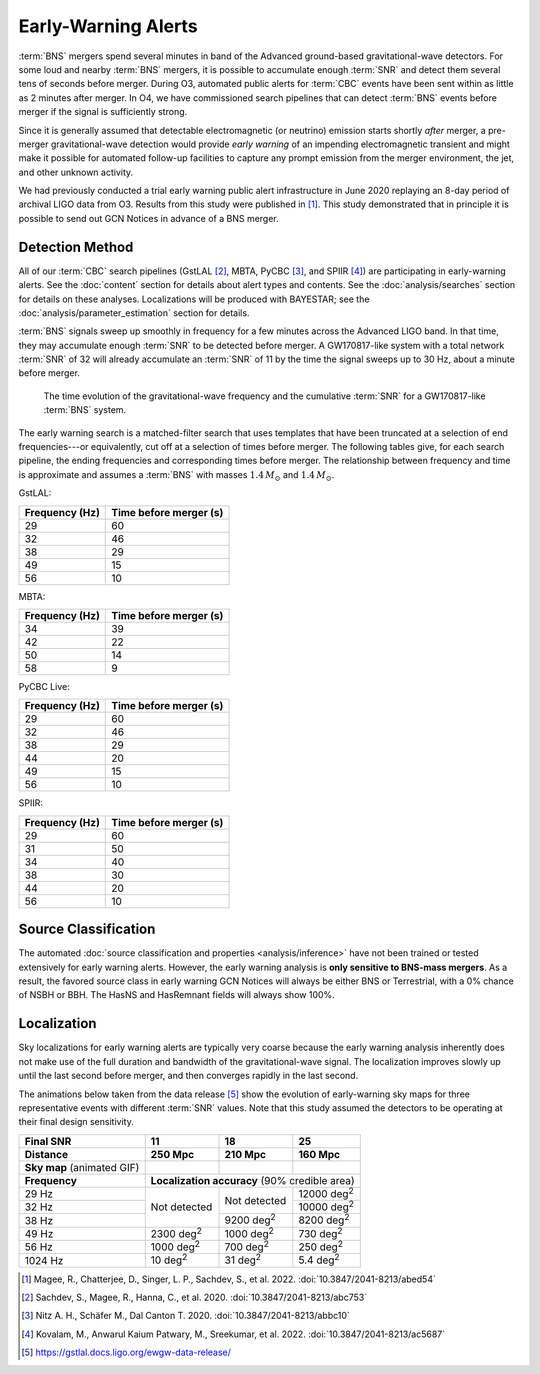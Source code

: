 .. |deg2| replace:: deg\ :superscript:`2`

Early-Warning Alerts
====================

:term:`BNS` mergers spend several minutes in band of the Advanced ground-based
gravitational-wave detectors.  For some loud and nearby :term:`BNS`
mergers, it is possible to accumulate enough :term:`SNR` and detect them
several tens of seconds before merger.  During O3, automated public alerts for
:term:`CBC` events have been sent within as little as 2 minutes after merger.
In O4, we have commissioned search pipelines that can detect
:term:`BNS` events before merger if the signal is sufficiently strong. 

Since it is generally assumed that detectable electromagnetic (or neutrino)
emission starts shortly *after* merger, a pre-merger gravitational-wave
detection would provide *early warning* of an impending electromagnetic
transient and might make it possible for automated follow-up facilities to
capture any prompt emission from the merger environment, the jet, and other
unknown activity.

We had previously conducted a trial early warning public alert infrastructure
in June 2020 replaying an 8-day period of archival LIGO data from O3. Results
from this study were published in [#FirstDemonstration]_. This study
demonstrated that in principle it is possible to send out GCN Notices in
advance of a BNS merger. 

Detection Method
----------------

All of our :term:`CBC` search pipelines (GstLAL [#GstLALEarlyWarning]_, MBTA,
PyCBC [#PYCBCEWForeCast]_, and SPIIR [#SPIIREarlyWarning]_) are participating
in early-warning alerts. See the :doc:`content` section for details about alert
types and contents. See the :doc:`analysis/searches` section for details on
these analyses. Localizations will be produced with BAYESTAR; see the
:doc:`analysis/parameter_estimation` section for details.

:term:`BNS` signals sweep up smoothly in frequency for a few minutes across the
Advanced LIGO band. In that time, they may accumulate enough :term:`SNR` to be detected
before merger. A GW170817-like system with a total network :term:`SNR` of 32 will
already accumulate an :term:`SNR` of 11 by the time the signal sweeps up to 30 Hz,
about a minute before merger.

.. figure:: _static/frqsnrtime.*
   :alt: Time evolution of SNR for a GW170817-like system

   The time evolution of the gravitational-wave frequency and the cumulative
   :term:`SNR` for a GW170817-like :term:`BNS` system.


The early warning search is a matched-filter search that uses templates that
have been truncated at a selection of end frequencies---or equivalently, cut
off at a selection of times before merger. The following tables give, for each
search pipeline, the ending frequencies and corresponding times before merger.
The relationship between frequency and time is approximate and assumes
a :term:`BNS` with masses :math:`1.4 \, M_\odot` and :math:`1.4 \, M_\odot`.

GstLAL:

+----------------+------------------------+
| Frequency (Hz) | Time before merger (s) |
+================+========================+
| 29             | 60                     |
+----------------+------------------------+
| 32             | 46                     |
+----------------+------------------------+
| 38             | 29                     |
+----------------+------------------------+
| 49             | 15                     |
+----------------+------------------------+
| 56             | 10                     |
+----------------+------------------------+

MBTA:

+----------------+------------------------+
| Frequency (Hz) | Time before merger (s) |
+================+========================+
| 34             | 39                     |
+----------------+------------------------+
| 42             | 22                     |
+----------------+------------------------+
| 50             | 14                     |
+----------------+------------------------+
| 58             | 9                      |
+----------------+------------------------+

PyCBC Live:

+----------------+------------------------+
| Frequency (Hz) | Time before merger (s) |
+================+========================+
| 29             | 60                     |
+----------------+------------------------+
| 32             | 46                     |
+----------------+------------------------+
| 38             | 29                     |
+----------------+------------------------+
| 44             | 20                     |
+----------------+------------------------+
| 49             | 15                     |
+----------------+------------------------+
| 56             | 10                     |
+----------------+------------------------+

SPIIR:

+----------------+------------------------+
| Frequency (Hz) | Time before merger (s) |
+================+========================+
| 29             | 60                     |
+----------------+------------------------+
| 31             | 50                     |
+----------------+------------------------+
| 34             | 40                     |
+----------------+------------------------+
| 38             | 30                     |
+----------------+------------------------+
| 44             | 20                     |
+----------------+------------------------+
| 56             | 10                     |
+----------------+------------------------+


Source Classification
---------------------
The automated :doc:`source classification and properties <analysis/inference>`
have not been trained or tested extensively for early warning alerts. However,
the early warning analysis is **only sensitive to BNS-mass mergers**. As a
result, the favored source class in early warning GCN Notices will always be
either BNS or Terrestrial, with a 0% chance of NSBH or BBH. The HasNS and
HasRemnant fields will always show 100%.

Localization
------------

Sky localizations for early warning alerts are typically very coarse because
the early warning analysis inherently does not make use of the full duration
and bandwidth of the gravitational-wave signal. The localization improves
slowly up until the last second before merger, and then converges rapidly in
the last second.

The animations below taken from the data release [#DataRelease]_ show the
evolution of early-warning sky maps for three representative events with
different :term:`SNR` values. Note that this study assumed the detectors to be
operating at their final design sensitivity.

.. only:: latex

    In this PDF version of the User Guide, the images below are hyperlinks to
    the animations. Clicking on one of them will open the animation in your Web
    browser.

.. Note that absolute URLs are needed below to resolve hyperlinks from within
   the latexpdf build.

.. |skymap1| image:: _static/31109.*
    :alt: Animation of sky map for an event with SNR=11.0
    :target: https://emfollow.docs.ligo.org/userguide/_images/31109.gif
.. |skymap2| image:: _static/29958.*
    :alt: Animation of sky map for an event with SNR=18.2
    :target: https://emfollow.docs.ligo.org/userguide/_images/29958.gif
.. |skymap3| image:: _static/10390.*
    :alt: Animation of sky map for an event with SNR=25.2
    :target: https://emfollow.docs.ligo.org/userguide/_images/10390.gif

+---------------+---------------+---------------+---------------+
| Final SNR     | 11            | 18            | 25            |
+---------------+---------------+---------------+---------------+
|Distance       | 250 Mpc       | 210 Mpc       | 160 Mpc       |
+===============+===============+===============+===============+
| **Sky map**   | |skymap1|     | |skymap2|     | |skymap3|     |
| (animated GIF)|               |               |               |
+---------------+---------------+---------------+---------------+
| **Frequency** | **Localization accuracy** (90% credible area) |
+---------------+---------------+---------------+---------------+
| 29 Hz         | Not           | Not           | 12000 |deg2|  |
+---------------+ detected      + detected      +---------------+
| 32 Hz         |               |               | 10000 |deg2|  |
+---------------+               +---------------+---------------+
| 38 Hz         |               | 9200 |deg2|   | 8200  |deg2|  |
+---------------+---------------+---------------+---------------+
| 49 Hz         | 2300 |deg2|   | 1000 |deg2|   | 730   |deg2|  |
+---------------+---------------+---------------+---------------+
| 56 Hz         | 1000 |deg2|   | 700  |deg2|   | 250   |deg2|  |
+---------------+---------------+---------------+---------------+
| 1024 Hz       | 10   |deg2|   | 31   |deg2|   | 5.4   |deg2|  |
+---------------+---------------+---------------+---------------+


.. [#FirstDemonstration]
   Magee, R., Chatterjee, D., Singer, L. P., Sachdev, S., et al. 2022.
   :doi:`10.3847/2041-8213/abed54`

.. [#GstLALEarlyWarning]
   Sachdev, S., Magee, R., Hanna, C., et al. 2020.
   :doi:`10.3847/2041-8213/abc753`

.. [#PYCBCEWForeCast]
   Nitz A. H., Schäfer M., Dal Canton T. 2020.
   :doi:`10.3847/2041-8213/abbc10`

.. [#SPIIREarlyWarning]
   Kovalam, M., Anwarul Kaium Patwary, M., Sreekumar, et al. 2022.
   :doi:`10.3847/2041-8213/ac5687`

.. [#DataRelease]
    https://gstlal.docs.ligo.org/ewgw-data-release/

.. _`Advanced LIGO`: https://ligo.caltech.edu
.. _`Advanced Virgo`: http://www.virgo-gw.eu
.. _`GW170817`: https://en.wikipedia.org/wiki/GW170817
.. _`GW170817 LSC`: https://www.ligo.org/detections/GW170817.php
.. _`GW170817 Press Release`: https://www.ligo.caltech.edu/page/press-release-gw170817
.. _`submit a change to your GCN Notice subscription settings`: https://gcn.gsfc.nasa.gov/gcn/config_builder.html
